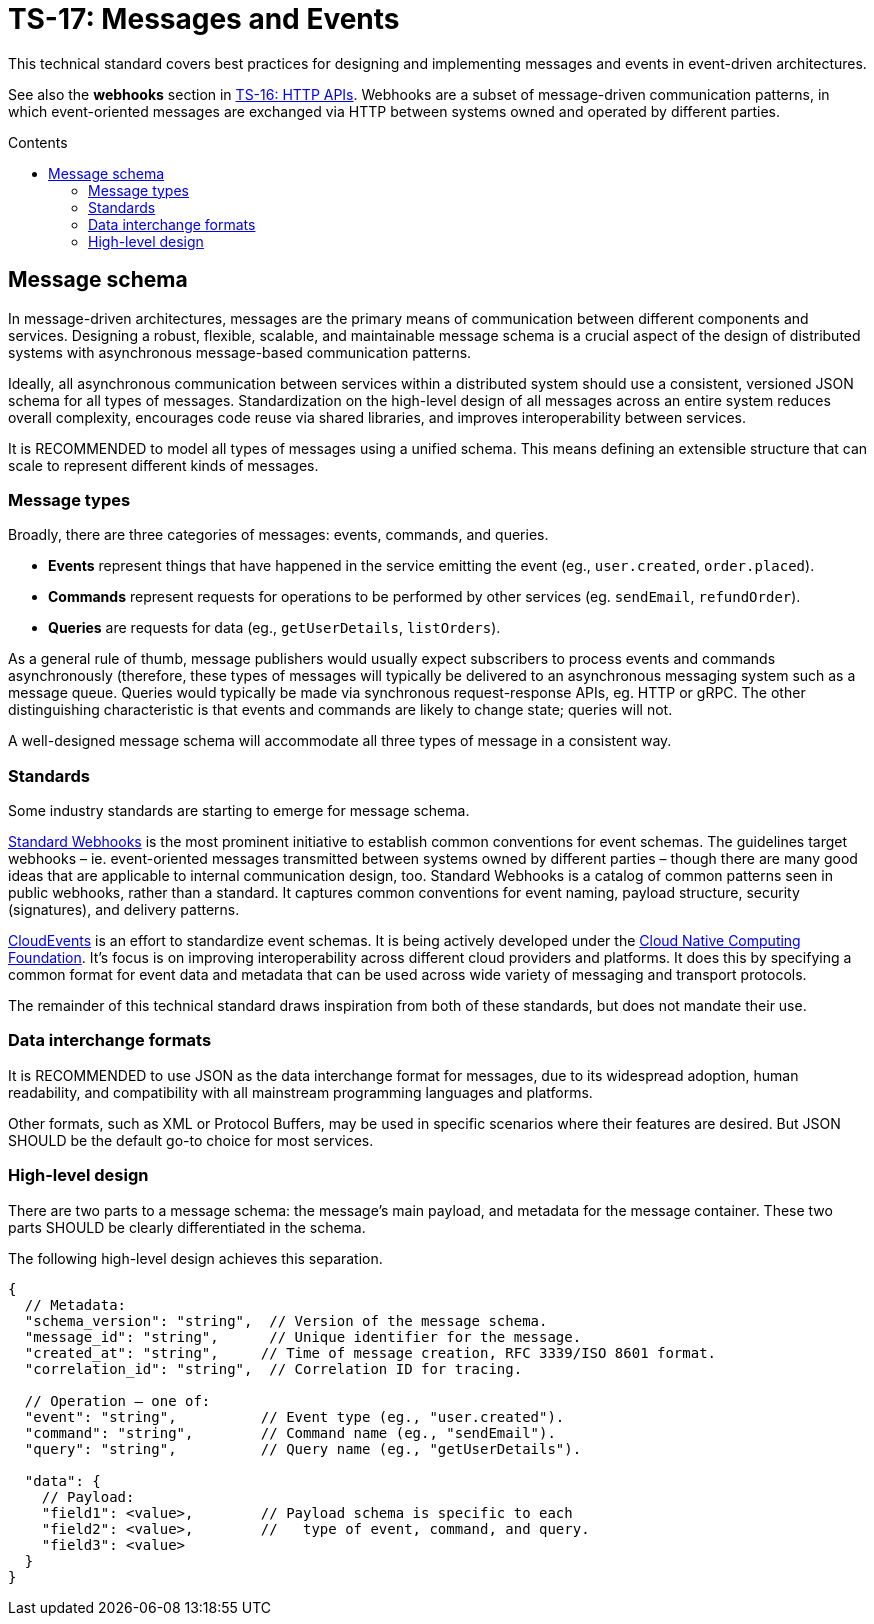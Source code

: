 = TS-17: Messages and Events
:toc: macro
:toc-title: Contents

This technical standard covers best practices for designing and implementing messages and events in event-driven architectures.

See also the *webhooks* section in link:./016-http-apis.adoc[TS-16: HTTP APIs]. Webhooks are a subset of message-driven communication patterns, in which event-oriented messages are exchanged via HTTP between systems owned and operated by different parties.

toc::[]

== Message schema

In message-driven architectures, messages are the primary means of communication between different components and services. Designing a robust, flexible, scalable, and maintainable message schema is a crucial aspect of the design of distributed systems with asynchronous message-based communication patterns.

Ideally, all asynchronous communication between services within a distributed system should use a consistent, versioned JSON schema for all types of messages. Standardization on the high-level design of all messages across an entire system reduces overall complexity, encourages code reuse via shared libraries, and improves interoperability between services.

It is RECOMMENDED to model all types of messages using a unified schema. This means defining an extensible structure that can scale to represent different kinds of messages.

=== Message types

Broadly, there are three categories of messages: events, commands, and queries.

* *Events* represent things that have happened in the service emitting the event (eg., `user.created`, `order.placed`).

* *Commands* represent requests for operations to be performed by other services (eg. `sendEmail`, `refundOrder`).

* *Queries* are requests for data (eg., `getUserDetails`, `listOrders`).

As a general rule of thumb, message publishers would usually expect subscribers to process events and commands asynchronously (therefore, these types of messages will typically be delivered to an asynchronous messaging system such as a message queue. Queries would typically be made via synchronous request-response APIs, eg. HTTP or gRPC. The other distinguishing characteristic is that events and commands are likely to change state; queries will not.

A well-designed message schema will accommodate all three types of message in a consistent way.

=== Standards

Some industry standards are starting to emerge for message schema.

https://www.standardwebhooks.com/[Standard Webhooks] is the most prominent initiative to establish common conventions for event schemas. The guidelines target webhooks – ie. event-oriented messages transmitted between systems owned by different parties – though there are many good ideas that are applicable to internal communication design, too. Standard Webhooks is a catalog of common patterns seen in public webhooks, rather than a standard. It captures common conventions for event naming, payload structure, security (signatures), and delivery patterns.

https://cloudevents.io/[CloudEvents] is an effort to standardize event schemas. It is being actively developed under the https://github.com/cncf[Cloud Native Computing Foundation]. It's focus is on improving interoperability across different cloud providers and platforms. It does this by specifying a common format for event data and metadata that can be used across wide variety of messaging and transport protocols.

The remainder of this technical standard draws inspiration from both of these standards, but does not mandate their use.

=== Data interchange formats

It is RECOMMENDED to use JSON as the data interchange format for messages, due to its widespread adoption, human readability, and compatibility with all mainstream programming languages and platforms.

Other formats, such as XML or Protocol Buffers, may be used in specific scenarios where their features are desired. But JSON SHOULD be the default go-to choice for most services.

=== High-level design

There are two parts to a message schema: the message's main payload, and metadata for the message container. These two parts SHOULD be clearly differentiated in the schema.

The following high-level design achieves this separation.

[source,jsonc]
----
{
  // Metadata:
  "schema_version": "string",  // Version of the message schema.
  "message_id": "string",      // Unique identifier for the message.
  "created_at": "string",     // Time of message creation, RFC 3339/ISO 8601 format.
  "correlation_id": "string",  // Correlation ID for tracing.

  // Operation – one of:
  "event": "string",          // Event type (eg., "user.created").
  "command": "string",        // Command name (eg., "sendEmail").
  "query": "string",          // Query name (eg., "getUserDetails").

  "data": {
    // Payload:
    "field1": <value>,        // Payload schema is specific to each
    "field2": <value>,        //   type of event, command, and query.
    "field3": <value>
  }
}
----


----

